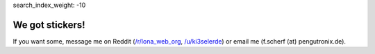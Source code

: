 search_index_weight: -10


We got stickers!
================

If you want some, message me on Reddit
(`/r/lona_web_org <https://www.reddit.com/r/lona_web_org/>`_,
`/u/ki3selerde <https://www.reddit.com/user/ki3selerde>`_)
or email me (f.scherf (at) pengutronix.de).

.. img:: stickers.jpg
